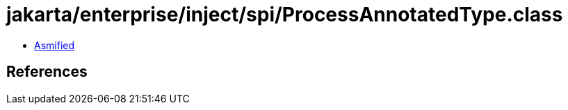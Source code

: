 = jakarta/enterprise/inject/spi/ProcessAnnotatedType.class

 - link:ProcessAnnotatedType-asmified.java[Asmified]

== References

